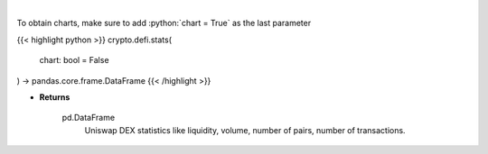 .. role:: python(code)
    :language: python
    :class: highlight

|

.. raw:: html

    <h3>
    > Get base statistics about Uniswap DEX. [Source: https://thegraph.com/en/]

    uniswapFactory id: 0x5C69bEe701ef814a2B6a3EDD4B1652CB9cc5aA6f - ethereum address on which Uniswap Factory
    smart contract was deployed. The factory contract is deployed once from the off-chain source code, and it contains
    functions that make it possible to create exchange contracts for any ERC20 token that does not already have one.
    It also functions as a registry of ERC20 tokens that have been added to the system, and the exchange with which they
    are associated. More: https://docs.uniswap.org/protocol/V1/guides/connect-to-uniswap
    We use 0x5C69bEe701ef814a2B6a3EDD4B1652CB9cc5aA6f address to fetch all smart contracts that were
    created with usage of this factory.
    </h3>

To obtain charts, make sure to add :python:`chart = True` as the last parameter

{{< highlight python >}}
crypto.defi.stats(
    chart: bool = False
) -> pandas.core.frame.DataFrame
{{< /highlight >}}

* **Returns**

    pd.DataFrame
        Uniswap DEX statistics like liquidity, volume, number of pairs, number of transactions.
    